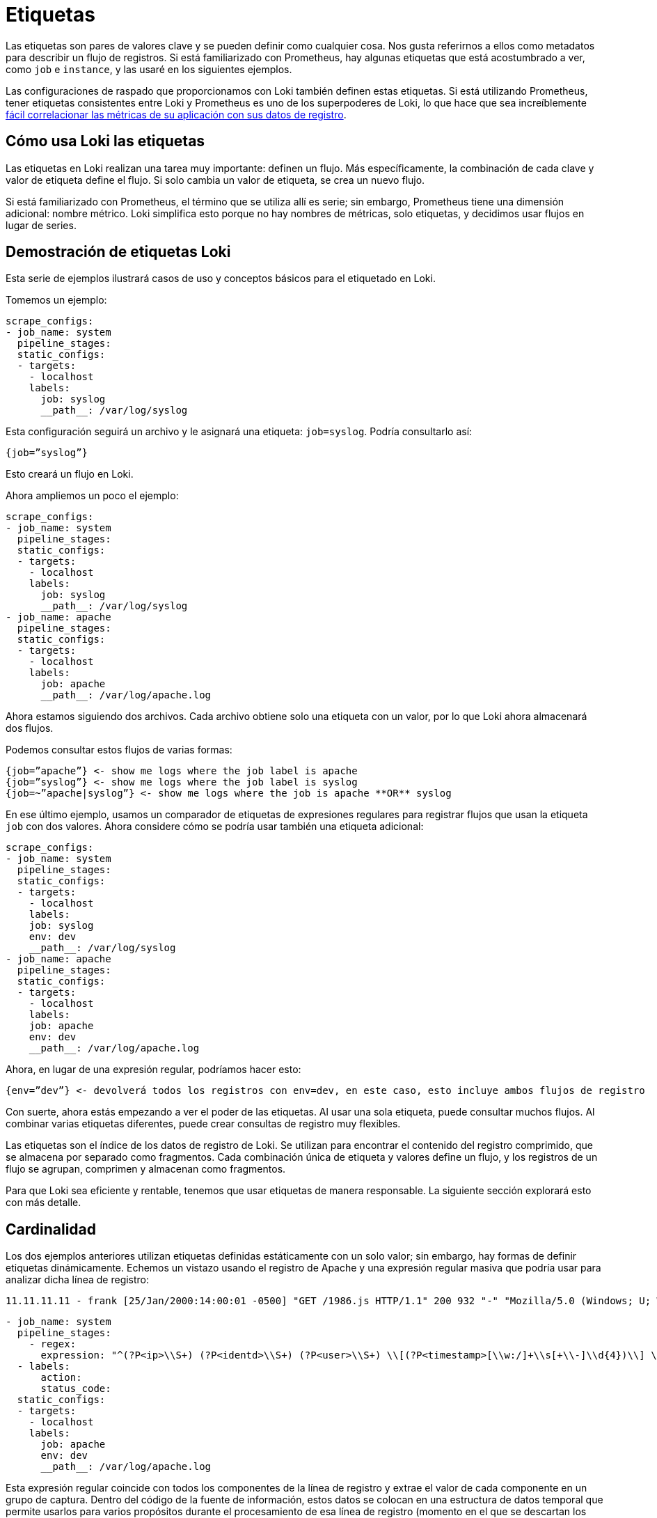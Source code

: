 = Etiquetas

Las etiquetas son pares de valores clave y se pueden definir como cualquier cosa. Nos gusta referirnos a ellos como metadatos para describir un flujo de registros. Si está familiarizado con Prometheus, hay algunas etiquetas que está acostumbrado a ver, como `job` e `instance`, y las usaré en los siguientes ejemplos.

Las configuraciones de raspado que proporcionamos con Loki también definen estas etiquetas. Si está utilizando Prometheus, tener etiquetas consistentes entre Loki y Prometheus es uno de los superpoderes de Loki, lo que hace que sea increíblemente https://grafana.com/blog/2019/05/06/how-loki-correlates-metrics-and-logs-and-saves-you-money/[fácil correlacionar las métricas de su aplicación con sus datos de registro].

== Cómo usa Loki las etiquetas

Las etiquetas en Loki realizan una tarea muy importante: definen un flujo. Más específicamente, la combinación de cada clave y valor de etiqueta define el flujo. Si solo cambia un valor de etiqueta, se crea un nuevo flujo.

Si está familiarizado con Prometheus, el término que se utiliza allí es serie; sin embargo, Prometheus tiene una dimensión adicional: nombre métrico. Loki simplifica esto porque no hay nombres de métricas, solo etiquetas, y decidimos usar flujos en lugar de series.

== Demostración de etiquetas Loki

Esta serie de ejemplos ilustrará casos de uso y conceptos básicos para el etiquetado en Loki.

Tomemos un ejemplo:

[source,YAML]
----
scrape_configs:
- job_name: system
  pipeline_stages:
  static_configs:
  - targets:
    - localhost
    labels:
      job: syslog
      __path__: /var/log/syslog
----

Esta configuración seguirá un archivo y le asignará una etiqueta: `job=syslog`. Podría consultarlo así:

----
{job=”syslog”}
----

Esto creará un flujo en Loki.

Ahora ampliemos un poco el ejemplo:

[source,YAML]
----
scrape_configs:
- job_name: system
  pipeline_stages:
  static_configs:
  - targets:
    - localhost
    labels:
      job: syslog
      __path__: /var/log/syslog
- job_name: apache
  pipeline_stages:
  static_configs:
  - targets:
    - localhost
    labels:
      job: apache
      __path__: /var/log/apache.log
----

Ahora estamos siguiendo dos archivos. Cada archivo obtiene solo una etiqueta con un valor, por lo que Loki ahora almacenará dos flujos.

Podemos consultar estos flujos de varias formas:

----
{job=”apache”} <- show me logs where the job label is apache
{job=”syslog”} <- show me logs where the job label is syslog
{job=~”apache|syslog”} <- show me logs where the job is apache **OR** syslog
----

En ese último ejemplo, usamos un comparador de etiquetas de expresiones regulares para registrar flujos que usan la etiqueta `job` con dos valores. Ahora considere cómo se podría usar también una etiqueta adicional:

[source,YAML]
----
scrape_configs:
- job_name: system
  pipeline_stages:
  static_configs:
  - targets:
    - localhost
    labels:
    job: syslog
    env: dev
    __path__: /var/log/syslog
- job_name: apache
  pipeline_stages:
  static_configs:
  - targets:
    - localhost
    labels:
    job: apache
    env: dev
    __path__: /var/log/apache.log
----

Ahora, en lugar de una expresión regular, podríamos hacer esto:

----
{env=”dev”} <- devolverá todos los registros con env=dev, en este caso, esto incluye ambos flujos de registro
----

Con suerte, ahora estás empezando a ver el poder de las etiquetas. Al usar una sola etiqueta, puede consultar muchos flujos. Al combinar varias etiquetas diferentes, puede crear consultas de registro muy flexibles.

Las etiquetas son el índice de los datos de registro de Loki. Se utilizan para encontrar el contenido del registro comprimido, que se almacena por separado como fragmentos. Cada combinación única de etiqueta y valores define un flujo, y los registros de un flujo se agrupan, comprimen y almacenan como fragmentos.

Para que Loki sea eficiente y rentable, tenemos que usar etiquetas de manera responsable. La siguiente sección explorará esto con más detalle.

== Cardinalidad

Los dos ejemplos anteriores utilizan etiquetas definidas estáticamente con un solo valor; sin embargo, hay formas de definir etiquetas dinámicamente. Echemos un vistazo usando el registro de Apache y una expresión regular masiva que podría usar para analizar dicha línea de registro:

----
11.11.11.11 - frank [25/Jan/2000:14:00:01 -0500] "GET /1986.js HTTP/1.1" 200 932 "-" "Mozilla/5.0 (Windows; U; Windows NT 5.1; de; rv:1.9.1.7) Gecko/20091221 Firefox/3.5.7 GTB6"
----

[source,YAML]
----
- job_name: system
  pipeline_stages:
    - regex:
      expression: "^(?P<ip>\\S+) (?P<identd>\\S+) (?P<user>\\S+) \\[(?P<timestamp>[\\w:/]+\\s[+\\-]\\d{4})\\] \"(?P<action>\\S+)\\s?(?P<path>\\S+)?\\s?(?P<protocol>\\S+)?\" (?P<status_code>\\d{3}|-) (?P<size>\\d+|-)\\s?\"?(?P<referer>[^\"]*)\"?\\s?\"?(?P<useragent>[^\"]*)?\"?$"
  - labels:
      action:
      status_code:
  static_configs:
  - targets:
    - localhost
    labels:
      job: apache
      env: dev
      __path__: /var/log/apache.log
----

Esta expresión regular coincide con todos los componentes de la línea de registro y extrae el valor de cada componente en un grupo de captura. Dentro del código de la fuente de información, estos datos se colocan en una estructura de datos temporal que permite usarlos para varios propósitos durante el procesamiento de esa línea de registro (momento en el que se descartan los datos temporales). Se pueden encontrar muchos más detalles sobre esto en la documentación de las xref:promtail/fuentes-de-informacion.adoc[Fuentes de información de Promtail].

A partir de esa expresión regular, utilizaremos dos de los grupos de captura para establecer dinámicamente dos etiquetas según el contenido de la línea de registro en sí:

action (e.g. action=”GET”, action=”POST”) status_code (e.g. status_code=”200”, status_code=”400”

Y ahora veamos algunas líneas de ejemplo:

----
11.11.11.11 - frank [25/Jan/2000:14:00:01 -0500] "GET /1986.js HTTP/1.1" 200 932 "-" "Mozilla/5.0 (Windows; U; Windows NT 5.1; de; rv:1.9.1.7) Gecko/20091221 Firefox/3.5.7 GTB6"
11.11.11.12 - frank [25/Jan/2000:14:00:02 -0500] "POST /1986.js HTTP/1.1" 200 932 "-" "Mozilla/5.0 (Windows; U; Windows NT 5.1; de; rv:1.9.1.7) Gecko/20091221 Firefox/3.5.7 GTB6"
11.11.11.13 - frank [25/Jan/2000:14:00:03 -0500] "GET /1986.js HTTP/1.1" 400 932 "-" "Mozilla/5.0 (Windows; U; Windows NT 5.1; de; rv:1.9.1.7) Gecko/20091221 Firefox/3.5.7 GTB6"
11.11.11.14 - frank [25/Jan/2000:14:00:04 -0500] "POST /1986.js HTTP/1.1" 400 932 "-" "Mozilla/5.0 (Windows; U; Windows NT 5.1; de; rv:1.9.1.7) Gecko/20091221 Firefox/3.5.7 GTB6"
----

En Loki se crearían las siguientes corrientes:

----
{job=”apache”,env=”dev”,action=”GET”,status_code=”200”} 11.11.11.11 - frank [25/Jan/2000:14:00:01 -0500] "GET /1986.js HTTP/1.1" 200 932 "-" "Mozilla/5.0 (Windows; U; Windows NT 5.1; de; rv:1.9.1.7) Gecko/20091221 Firefox/3.5.7 GTB6"
{job=”apache”,env=”dev”,action=”POST”,status_code=”200”} 11.11.11.12 - frank [25/Jan/2000:14:00:02 -0500] "POST /1986.js HTTP/1.1" 200 932 "-" "Mozilla/5.0 (Windows; U; Windows NT 5.1; de; rv:1.9.1.7) Gecko/20091221 Firefox/3.5.7 GTB6"
{job=”apache”,env=”dev”,action=”GET”,status_code=”400”} 11.11.11.13 - frank [25/Jan/2000:14:00:03 -0500] "GET /1986.js HTTP/1.1" 400 932 "-" "Mozilla/5.0 (Windows; U; Windows NT 5.1; de; rv:1.9.1.7) Gecko/20091221 Firefox/3.5.7 GTB6"
{job=”apache”,env=”dev”,action=”POST”,status_code=”400”} 11.11.11.14 - frank [25/Jan/2000:14:00:04 -0500] "POST /1986.js HTTP/1.1" 400 932 "-" "Mozilla/5.0 (Windows; U; Windows NT 5.1; de; rv:1.9.1.7) Gecko/20091221 Firefox/3.5.7 GTB6"
----

Esas cuatro líneas de registros se convertirían en cuatro flujos separados y comenzarían a llenar cuatro trozos fragmentos.

Cualquier línea de registro adicional que coincida con esas combinaciones de etiqueta/valores se agregaría al flujo existente. Si aparece otra combinación única de etiquetas (p. Ej., status_code=”500”), se crea otro nuevo flujo.

Imagínese ahora si establece una etiqueta para `ip`. No solo cada solicitud de un usuario se convierte en un flujo único. Cada solicitud con una acción o status_code diferente del mismo usuario obtendrá su propio flujo.

Haciendo algunos cálculos rápidos, si hay tal vez cuatro acciones comunes (GET, PUT, POST, DELETE) y tal vez cuatro códigos de estado comunes (¡aunque podría haber más de cuatro!), Esto sería 16 flujos y 16 fragmentos separados. Ahora multiplique esto por cada usuario si usamos una etiqueta para `ip`. Puede tener rápidamente miles o decenas de miles de flujos.

Esto es cardinalidad alta. Esto puede matar a Loki.

Cuando hablamos de _cardinalidad_, nos referimos a la combinación de etiquetas y valores y al número de flujos que crean. La cardinalidad alta consiste en usar etiquetas con una amplia gama de valores posibles, como `ip`, *o* combinar muchas etiquetas, incluso si tienen un conjunto de valores pequeño y finito, como usar `status_code` y `action`.

La cardinalidad alta hace que Loki cree un índice enorme (lea: $$$$) y descargue miles de pequeños fragmentos en el almacén de objetos (lea: lento). Actualmente, Loki funciona muy mal en esta configuración y será la menos rentable y la menos divertida de ejecutar y usar.

== Rendimiento óptimo de Loki con paralelización

Ahora puede estar preguntando: si usar muchas etiquetas o etiquetas con muchos valores es malo, ¿cómo se supone que debo consultar mis registros? Si ninguno de los datos está indexado, ¿las consultas no serán realmente lentas?

Como vemos personas que usan Loki y están acostumbradas a otras soluciones con muchos índices, parece que se sienten obligadas a definir muchas etiquetas para consultar sus registros de manera efectiva. Después de todo, muchas otras soluciones de registro tienen que ver con el índice, y esta es la forma común de pensar.

Al usar Loki, es posible que deba olvidar lo que sabe y ver cómo se puede resolver el problema de manera diferente con la paralelización. El superpoder de Loki es dividir las consultas en pequeñas partes y enviarlas en paralelo para que pueda consultar grandes cantidades de datos de registro en pequeñas cantidades de tiempo.

Este tipo de enfoque de fuerza bruta puede no parecer ideal, pero permítanme explicar por qué lo es.

Los índices grandes son complicados y costosos. A menudo, un índice de texto completo de sus datos de registro es del mismo tamaño o más grande que los datos de registro en sí. Para consultar sus datos de registro, necesita cargar este índice y, para mejorar el rendimiento, probablemente debería estar en la memoria. Esto es difícil de escalar y, a medida que ingiere más registros, su índice aumenta rápidamente.

Ahora hablemos de Loki, donde el índice suele ser un orden de magnitud menor que el volumen de registro ingerido. Por lo tanto, si está haciendo un buen trabajo para mantener sus flujos y su rotación al mínimo, el índice crece muy lentamente en comparación con los registros ingeridos.

Loki efectivamente mantendrá sus costos estáticos lo más bajos posible (tamaño de índice y requisitos de memoria, así como almacenamiento de registros estáticos) y hará que el rendimiento de la consulta sea algo que pueda controlar en tiempo de ejecución con escalado horizontal.

Para ver cómo funciona, analicemos nuestro ejemplo de cómo consultar los datos de su registro de acceso para obtener una dirección IP específica. No queremos usar una etiqueta para almacenar la IP. En su lugar, usamos una xref:logql:logql.adoc#expresion-de-filtro[expresión de filtro] para consultarlo:

----
{job=”apache”} |= “11.11.11.11”
----

Detrás de escena, Loki dividirá esa consulta en partes más pequeñas y abrirá cada fragmento para los flujos que coinciden con las etiquetas y comenzará a buscar esta dirección IP.

El tamaño de esos fragmentos y la cantidad de paralelización se pueden configurar y se basan en los recursos que aprovisione. Si lo desea, puede configurar el intervalo de fragmentos hasta 5m, implementar 20 consultadores y procesar gigabytes de registros en segundos. ¡O puede volverse loco y aprovisionar 200 consultadores y procesar terabytes de registros!

Esta compensación de índices más pequeños y consultas de fuerza bruta paralelas frente a un índice de texto completo más grande/más rápido es lo que le permite a Loki ahorrar costos en comparación con otros sistemas. El costo y la complejidad de operar un índice grande son altos y, por lo general, son fijos: lo paga las 24 horas del día si lo está consultando o no.

Los beneficios de este diseño significan que puede tomar la decisión sobre la potencia de consulta que desea tener y puede cambiar eso a necesidad. El rendimiento de la consulta se convierte en una función de cuánto dinero desea gastar en ella. Mientras tanto, los datos están fuertemente comprimidos y almacenados en almacenes de objetos de bajo costo como S3 y GCS. Esto reduce los costos operativos fijos al mínimo y, al mismo tiempo, permite una capacidad de consulta increíblemente rápida.